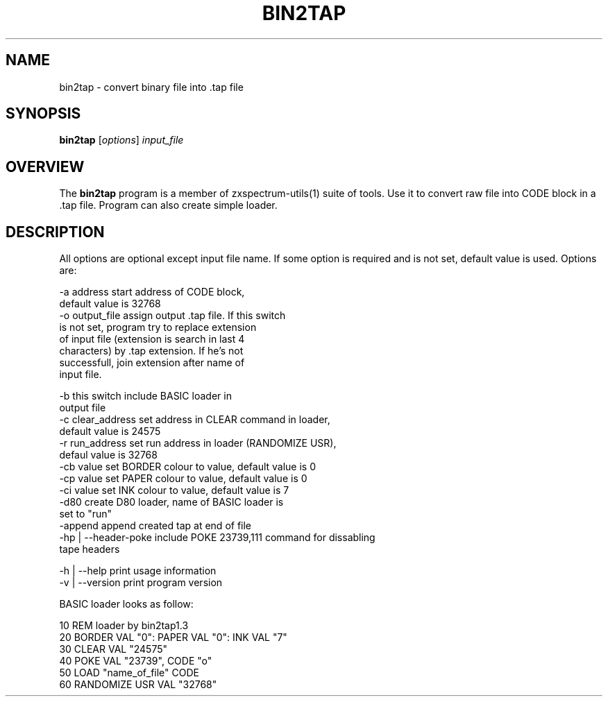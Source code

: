 .TH BIN2TAP 1 "Date: 2013/13/07 01:00:00" "ZX Spectrum utils"
.SH NAME
bin2tap \- convert binary file into .tap file
.SH SYNOPSIS
.TP
\fBbin2tap\fP [\fIoptions\fP] \fIinput_file\fP
.SH OVERVIEW
The \fBbin2tap\fP program is a member of zxspectrum-utils(1) suite of tools. Use it to convert raw file into CODE block in a .tap file. Program can also create simple loader.
.SH DESCRIPTION
All options are optional except input file name. If some option is required and is not set, default value is used. Options are:

  \-a address             start address of CODE block,
                         default value is 32768
  \-o output_file         assign output .tap file. If this switch
                         is not set, program try to replace extension
                         of input file (extension is search in last 4
                         characters) by .tap extension. If he's not
                         successfull, join extension after name of
                         input file.

  \-b                     this switch include BASIC loader in
                         output file
  \-c clear_address       set address in CLEAR command in loader,
                         default value is 24575
  \-r run_address         set run address in loader (RANDOMIZE USR),
                         defaul value is 32768
  \-cb value              set BORDER colour to value, default value is 0
  \-cp value              set PAPER colour to value, default value is 0
  \-ci value              set INK colour to value, default value is 7
  \-d80                   create D80 loader, name of BASIC loader is
                         set to "run"
  \-append                append created tap at end of file
  \-hp | --header-poke    include POKE 23739,111 command for dissabling
                         tape headers

  \-h  | --help           print usage information
  \-v  | --version        print program version

BASIC loader looks as follow:

  10 REM loader by bin2tap1.3
  20 BORDER VAL "0": PAPER VAL "0": INK VAL "7"
  30 CLEAR VAL "24575"
  40 POKE VAL "23739", CODE "o"
  50 LOAD  "name_of_file" CODE
  60 RANDOMIZE USR VAL "32768"

